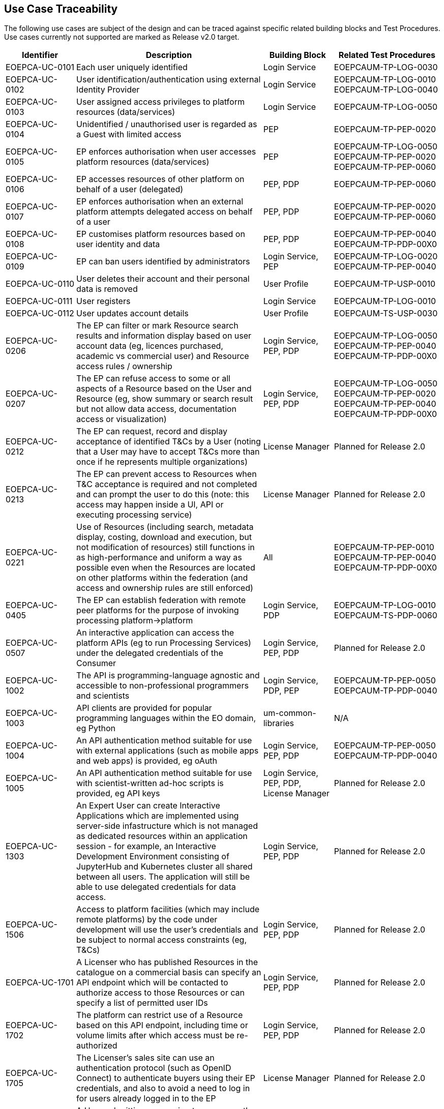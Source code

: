 [[umTraceability]]
== Use Case Traceability

The following use cases are subject of the design and can be traced against specific related building blocks and Test Procedures. Use cases currently not supported are marked as Release v2.0 target. 


[cols="<.^15,.^40,.^15,.^23"]
|===
| Identifier | Description | Building Block | Related Test Procedures 

| EOEPCA-UC-0101 | Each user uniquely identified | Login Service | EOEPCAUM-TP-LOG-0030
| EOEPCA-UC-0102 | User identification/authentication using external Identity Provider | Login Service | EOEPCAUM-TP-LOG-0010 EOEPCAUM-TP-LOG-0040
| EOEPCA-UC-0103 | User assigned access privileges to platform resources (data/services) | Login Service | EOEPCAUM-TP-LOG-0050
| EOEPCA-UC-0104 | Unidentified / unauthorised user is regarded as a Guest with limited access | PEP | EOEPCAUM-TP-PEP-0020
| EOEPCA-UC-0105 | EP enforces authorisation when user accesses platform resources (data/services) | PEP | EOEPCAUM-TP-LOG-0050 EOEPCAUM-TP-PEP-0020 EOEPCAUM-TP-PEP-0060
| EOEPCA-UC-0106 | EP accesses resources of other platform on behalf of a user (delegated) | PEP, PDP | EOEPCAUM-TP-PEP-0060
| EOEPCA-UC-0107 | EP enforces authorisation when an external platform attempts delegated access on behalf of a user | PEP, PDP | EOEPCAUM-TP-PEP-0020 EOEPCAUM-TP-PEP-0060
| EOEPCA-UC-0108 | EP customises platform resources based on user identity and data | PEP, PDP | EOEPCAUM-TP-PEP-0040 EOEPCAUM-TP-PDP-00X0
| EOEPCA-UC-0109 | EP can ban users identified by administrators | Login Service, PEP | EOEPCAUM-TP-LOG-0020 EOEPCAUM-TP-PEP-0040
| EOEPCA-UC-0110 | User deletes their account and their personal data is removed | User Profile | EOEPCAUM-TP-USP-0010
| EOEPCA-UC-0111 | User registers | Login Service | EOEPCAUM-TP-LOG-0010
| EOEPCA-UC-0112 | User updates account details | User Profile | EOEPCAUM-TS-USP-0030
| EOEPCA-UC-0206 | The EP can filter or mark Resource search results and information display based on user account data (eg, licences purchased, academic vs commercial user) and Resource access rules / ownership | Login Service, PEP, PDP | EOEPCAUM-TP-LOG-0050 EOEPCAUM-TP-PEP-0040 EOEPCAUM-TP-PDP-00X0
| EOEPCA-UC-0207 | The EP can refuse access to some or all aspects of a Resource based on the User and Resource (eg, show summary or search result but not allow data access, documentation access or visualization) | Login Service, PEP, PDP | EOEPCAUM-TP-LOG-0050 EOEPCAUM-TP-PEP-0020 EOEPCAUM-TP-PEP-0040 EOEPCAUM-TP-PDP-00X0
| EOEPCA-UC-0212 | The EP can request, record and display acceptance of identified T&Cs by a User (noting that a User may have to accept T&Cs more than once if he represents multiple organizations) | License Manager | Planned for Release 2.0
| EOEPCA-UC-0213 | The EP can prevent access to Resources when T&C acceptance is required and not completed and can prompt the user to do this (note: this access may happen inside a UI, API or executing processing service) | License Manager| Planned for Release 2.0
| EOEPCA-UC-0221 | Use of Resources (including search, metadata display, costing, download and execution, but not modification of resources) still functions in as high-performance and uniform a way as possible even when the Resources are located on other platforms within the federation (and access and ownership rules are still enforced) | All | EOEPCAUM-TP-PEP-0010 EOEPCAUM-TP-PEP-0040 EOEPCAUM-TP-PDP-00X0
| EOEPCA-UC-0405 | The EP can establish federation with remote peer platforms for the purpose of invoking processing platform->platform | Login Service, PDP | EOEPCAUM-TP-LOG-0010 EOEPCAUM-TS-PDP-0060
| EOEPCA-UC-0507 | An interactive application can access the platform APIs (eg to run Processing Services) under the delegated credentials of the Consumer | Login Service, PEP, PDP | Planned for Release 2.0
| EOEPCA-UC-1002 | The API is programming-language agnostic and accessible to non-professional programmers and scientists | Login Service, PDP, PEP| EOEPCAUM-TP-PEP-0050 EOEPCAUM-TP-PDP-0040
| EOEPCA-UC-1003 | API clients are provided for popular programming languages within the EO domain, eg Python | um-common-libraries | N/A
| EOEPCA-UC-1004 | An API authentication method suitable for use with external applications (such as mobile apps and web apps) is provided, eg oAuth | Login Service, PEP, PDP | EOEPCAUM-TP-PEP-0050 EOEPCAUM-TP-PDP-0040
| EOEPCA-UC-1005 | An API authentication method suitable for use with scientist-written ad-hoc scripts is provided, eg API keys | Login Service, PEP, PDP, License Manager | Planned for Release 2.0
| EOEPCA-UC-1303 | An Expert User can create Interactive Applications which are implemented using server-side infastructure which is not managed as dedicated resources within an application session - for example, an Interactive Development Environment consisting of JupyterHub and Kubernetes cluster all shared between all users. The application will still be able to use delegated credentials for data access. | Login Service, PEP, PDP | Planned for Release 2.0
| EOEPCA-UC-1506 | Access to platform facilities (which may include remote platforms) by the code under development will use the user's credentials and be subject to normal access constraints (eg, T&Cs) | Login Service, PEP, PDP | Planned for Release 2.0
| EOEPCA-UC-1701 | A Licenser who has published Resources in the catalogue on a commercial basis can specify an API endpoint which will be contacted to authorize access to those Resources or can specify a list of permitted user IDs | Login Service, PEP, PDP | Planned for Release 2.0
| EOEPCA-UC-1702 | The platform can restrict use of a Resource based on this API endpoint, including time or volume limits after which access must be re-authorized | Login Service, PEP, PDP | Planned for Release 2.0
| EOEPCA-UC-1705 | The Licenser's sales site can use an authentication protocol (such as OpenID Connect) to authenticate buyers using their EP credentials, and also to avoid a need to log in for users already logged in to the EP | License Manager | Planned for Release 2.0
| EOEPCA-UC-1707 | A User submitting processing to run on another EP must authorize the home platform to access his host platform account's compute resources (eg using oAuth) | Login Service | Planned for Release 2.0
| EOEPCA-UC-1810 | A User can agree to the T&Cs and prices and, if platform payment is fully authorized, will be granted access | Login Service, License Manager, Billing Service, Pricing Engine | Planned for Release 2.0
| EOEPCA-UC-1817 | The home platform can 'hold' some of the credit in the User's account following platform payment authorization, if required by its billing model | Billing Service, Pricing Engine | Planned for Release 2.0


|===
